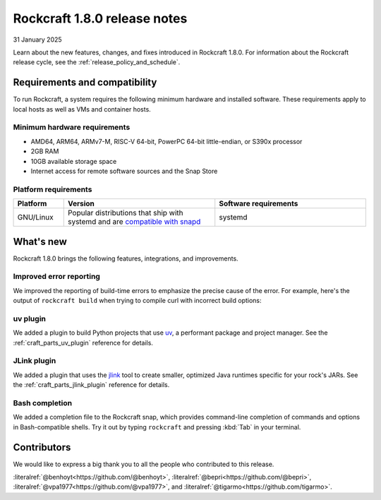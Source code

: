 .. _release-1.8.0:

Rockcraft 1.8.0 release notes
=============================

31 January 2025

Learn about the new features, changes, and fixes introduced in Rockcraft 1.8.0.
For information about the Rockcraft release cycle, see the
:ref:`release_policy_and_schedule`.


Requirements and compatibility
------------------------------

To run Rockcraft, a system requires the following minimum hardware and
installed software. These requirements apply to local hosts as well as VMs and
container hosts.


Minimum hardware requirements
~~~~~~~~~~~~~~~~~~~~~~~~~~~~~

- AMD64, ARM64, ARMv7-M, RISC-V 64-bit, PowerPC 64-bit little-endian, or S390x
  processor
- 2GB RAM
- 10GB available storage space
- Internet access for remote software sources and the Snap Store


Platform requirements
~~~~~~~~~~~~~~~~~~~~~

.. list-table::
  :header-rows: 1
  :widths: 1 3 3

  * - Platform
    - Version
    - Software requirements
  * - GNU/Linux
    - Popular distributions that ship with systemd and are `compatible with
      snapd <https://snapcraft.io/docs/installing-snapd>`_
    - systemd


What's new
----------

Rockcraft 1.8.0 brings the following features, integrations, and improvements.

Improved error reporting
~~~~~~~~~~~~~~~~~~~~~~~~

We improved the reporting of build-time errors to emphasize the precise cause
of the error. For example, here's the output of ``rockcraft build`` when trying
to compile curl with incorrect build options:

.. terminal::

    Failed to run the build script for part 'curl'.
    Detailed information:
    :: + ./configure
    :: configure: error: select TLS backend(s) or disable TLS with --without-ssl.
    :: Select from these:
    ::   --with-amissl
    ::   --with-bearssl
    ::   --with-gnutls
    ::   --with-mbedtls
    ::   --with-openssl (also works for BoringSSL and LibreSSL)
    ::   --with-rustls
    ::   --with-schannel
    ::   --with-secure-transport
    ::   --with-wolfssl
    ...

uv plugin
~~~~~~~~~

We added a plugin to build Python projects that use `uv`_, a performant package and
project manager. See the :ref:`craft_parts_uv_plugin` reference
for details.

JLink plugin
~~~~~~~~~~~~

We added a plugin that uses the `jlink`_ tool to create smaller, optimized
Java runtimes specific for your rock's JARs. See the
:ref:`craft_parts_jlink_plugin` reference for details.

Bash completion
~~~~~~~~~~~~~~~

We added a completion file to the Rockcraft snap, which provides command-line
completion of commands and options in Bash-compatible shells. Try it out by
typing ``rockcraft`` and pressing :kbd:`Tab` in your terminal.

Contributors
------------

We would like to express a big thank you to all the people who contributed to
this release.

:literalref:`@benhoyt<https://github.com/@benhoyt>`,
:literalref:`@bepri<https://github.com/@bepri>`,
:literalref:`@vpa1977<https://github.com/@vpa1977>`,
and :literalref:`@tigarmo<https://github.com/tigarmo>`.

.. _jlink: https://docs.oracle.com/en/java/javase/21/docs/specs/man/jlink.html
.. _uv: https://docs.astral.sh/uv/
